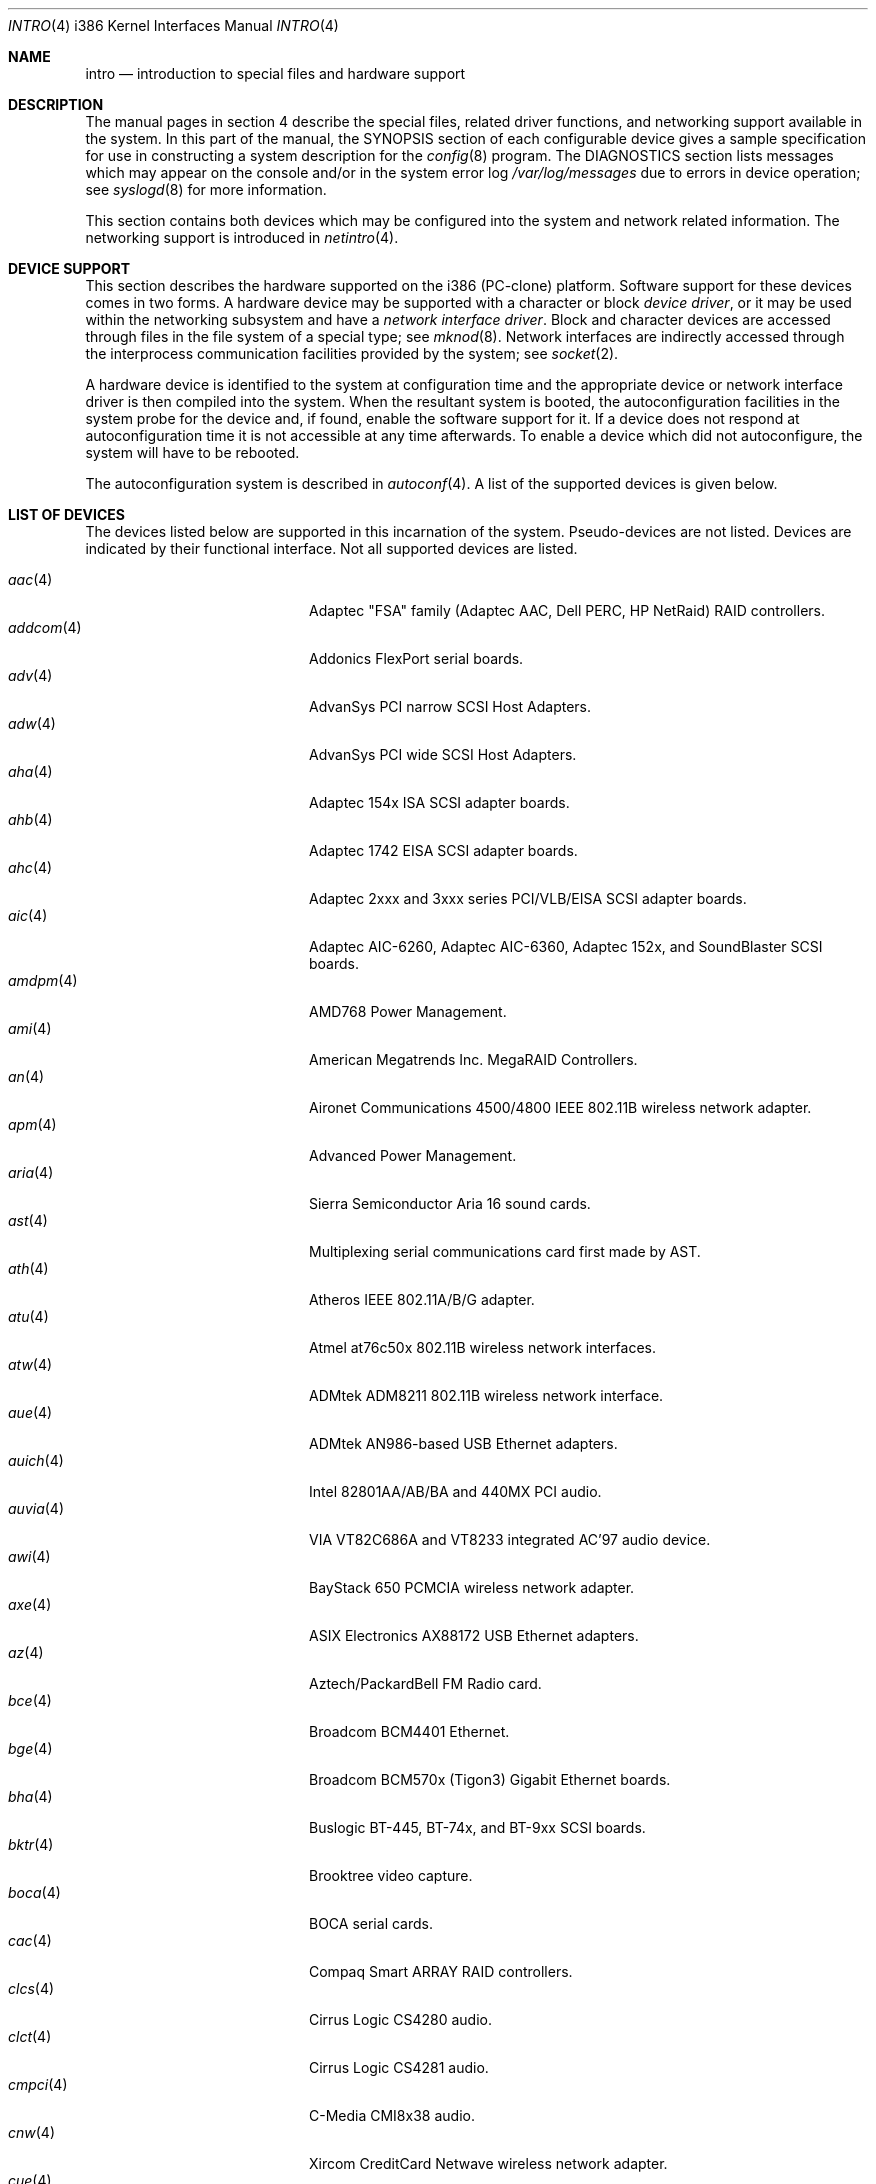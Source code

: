 .\"	$OpenBSD: src/share/man/man4/man4.i386/intro.4,v 1.57 2005/03/18 01:08:01 jsg Exp $
.\"
.\" Copyright (c) 1994 Christopher G. Demetriou
.\" All rights reserved.
.\"
.\" Redistribution and use in source and binary forms, with or without
.\" modification, are permitted provided that the following conditions
.\" are met:
.\" 1. Redistributions of source code must retain the above copyright
.\"    notice, this list of conditions and the following disclaimer.
.\" 2. Redistributions in binary form must reproduce the above copyright
.\"    notice, this list of conditions and the following disclaimer in the
.\"    documentation and/or other materials provided with the distribution.
.\" 3. All advertising materials mentioning features or use of this software
.\"    must display the following acknowledgement:
.\"      This product includes software developed by Christopher G. Demetriou.
.\" 3. The name of the author may not be used to endorse or promote products
.\"    derived from this software without specific prior written permission
.\"
.\" THIS SOFTWARE IS PROVIDED BY THE AUTHOR ``AS IS'' AND ANY EXPRESS OR
.\" IMPLIED WARRANTIES, INCLUDING, BUT NOT LIMITED TO, THE IMPLIED WARRANTIES
.\" OF MERCHANTABILITY AND FITNESS FOR A PARTICULAR PURPOSE ARE DISCLAIMED.
.\" IN NO EVENT SHALL THE AUTHOR BE LIABLE FOR ANY DIRECT, INDIRECT,
.\" INCIDENTAL, SPECIAL, EXEMPLARY, OR CONSEQUENTIAL DAMAGES (INCLUDING, BUT
.\" NOT LIMITED TO, PROCUREMENT OF SUBSTITUTE GOODS OR SERVICES; LOSS OF USE,
.\" DATA, OR PROFITS; OR BUSINESS INTERRUPTION) HOWEVER CAUSED AND ON ANY
.\" THEORY OF LIABILITY, WHETHER IN CONTRACT, STRICT LIABILITY, OR TORT
.\" (INCLUDING NEGLIGENCE OR OTHERWISE) ARISING IN ANY WAY OUT OF THE USE OF
.\" THIS SOFTWARE, EVEN IF ADVISED OF THE POSSIBILITY OF SUCH DAMAGE.
.\"
.Dd May 16, 1999
.Dt INTRO 4 i386
.Os
.Sh NAME
.Nm intro
.Nd introduction to special files and hardware support
.Sh DESCRIPTION
The manual pages in section 4 describe the special files,
related driver functions, and networking support
available in the system.
In this part of the manual, the
.Tn SYNOPSIS
section of
each configurable device gives a sample specification
for use in constructing a system description for the
.Xr config 8
program.
The
.Tn DIAGNOSTICS
section lists messages which may appear on the console
and/or in the system error log
.Pa /var/log/messages
due to errors in device operation;
see
.Xr syslogd 8
for more information.
.Pp
This section contains both devices
which may be configured into the system
and network related information.
The networking support is introduced in
.Xr netintro 4 .
.Sh DEVICE SUPPORT
This section describes the hardware supported on the i386
(PC-clone) platform.
Software support for these devices comes in two forms.
A hardware device may be supported with a character or block
.Em device driver ,
or it may be used within the networking subsystem and have a
.Em network interface driver .
Block and character devices are accessed through files in the file
system of a special type; see
.Xr mknod 8 .
Network interfaces are indirectly accessed through the interprocess
communication facilities provided by the system; see
.Xr socket 2 .
.Pp
A hardware device is identified to the system at configuration time
and the appropriate device or network interface driver is then compiled
into the system.
When the resultant system is booted, the autoconfiguration facilities
in the system probe for the device and, if found, enable the software
support for it.
If a device does not respond at autoconfiguration
time it is not accessible at any time afterwards.
To enable a device which did not autoconfigure,
the system will have to be rebooted.
.Pp
The autoconfiguration system is described in
.Xr autoconf 4 .
A list of the supported devices is given below.
.Sh LIST OF DEVICES
The devices listed below are supported in this incarnation of
the system.
Pseudo-devices are not listed.
Devices are indicated by their functional interface.
Not all supported devices are listed.
.Pp
.Bl -tag -width pcdisplay(4) -compact -offset indent
.It Xr aac 4
Adaptec "FSA" family (Adaptec AAC, Dell PERC, HP NetRaid) RAID controllers.
.It Xr addcom 4
Addonics FlexPort serial boards.
.It Xr adv 4
AdvanSys PCI narrow SCSI Host Adapters.
.It Xr adw 4
AdvanSys PCI wide SCSI Host Adapters.
.It Xr aha 4
Adaptec 154x ISA SCSI adapter boards.
.It Xr ahb 4
Adaptec 1742 EISA SCSI adapter boards.
.It Xr ahc 4
Adaptec 2xxx and 3xxx series PCI/VLB/EISA SCSI adapter boards.
.It Xr aic 4
Adaptec AIC-6260, Adaptec AIC-6360, Adaptec 152x, and SoundBlaster SCSI boards.
.It Xr amdpm 4
AMD768 Power Management.
.It Xr ami 4
American Megatrends Inc. MegaRAID Controllers.
.It Xr an 4
Aironet Communications 4500/4800 IEEE 802.11B wireless network adapter.
.It Xr apm 4
Advanced Power Management.
.It Xr aria 4
Sierra Semiconductor Aria 16 sound cards.
.It Xr ast 4
Multiplexing serial communications card first made by AST.
.It Xr ath 4
Atheros IEEE 802.11A/B/G adapter.
.It Xr atu 4
Atmel at76c50x 802.11B wireless network interfaces.
.It Xr atw 4
ADMtek ADM8211 802.11B wireless network interface.
.It Xr aue 4
ADMtek AN986-based USB Ethernet adapters.
.It Xr auich 4
Intel 82801AA/AB/BA and 440MX PCI audio.
.It Xr auvia 4
VIA VT82C686A and VT8233 integrated AC'97 audio device.
.It Xr awi 4
BayStack 650 PCMCIA wireless network adapter.
.It Xr axe 4
ASIX Electronics AX88172 USB Ethernet adapters.
.It Xr az 4
Aztech/PackardBell FM Radio card.
.It Xr bce 4
Broadcom BCM4401 Ethernet.
.It Xr bge 4
Broadcom BCM570x (Tigon3) Gigabit Ethernet boards.
.It Xr bha 4
Buslogic BT-445, BT-74x, and BT-9xx SCSI boards.
.It Xr bktr 4
Brooktree video capture.
.It Xr boca 4
BOCA serial cards.
.It Xr cac 4
Compaq Smart ARRAY RAID controllers.
.It Xr clcs 4
Cirrus Logic CS4280 audio.
.It Xr clct 4
Cirrus Logic CS4281 audio.
.It Xr cmpci 4
C-Media CMI8x38 audio.
.It Xr cnw 4
Xircom CreditCard Netwave wireless network adapter.
.It Xr cue 4
CATC USB-EL1201A based USB Ethernet adapters.
.It Xr cy 4
Cyclades Cyclom-4Y, -8Y, and -16Y asynchronous serial adapters.
.It Xr cz 4
Cyclades Cyclades-Z asynchronous serial adapters.
.It Xr dc 4
DEC tulip clone Ethernet cards (Macronix, Lite-On, Davicom, ADMtek).
.It Xr de 4
DEC tulip-based Ethernet cards.
.It Xr dpt 4
DPT SmartCache/SmartRAID III and IV SCSI controllers.
.It Xr eap 4
Ensoniq AudioPCI (ES137x) audio.
.It Xr ec 4
3Com EtherLink II Ethernet (3C503).
.It Xr ef 4
3Com Fast EtherLink ISA Ethernet (3C515).
.It Xr eg 4
3Com EtherLink Plus Ethernet (3C505).
.It Xr el 4
3Com EtherLink Ethernet (3C501).
.It Xr elansc 4
AMD Elan SC520 System Controller.
.It Xr em 4
Intel i82542, i82543, and i82544 Pro/1000 Gigabit Ethernet.
.It Xr emu 4
Creative Labs SBLive! and PCI 512 audio.
.It Xr ep 4
3Com EtherLink III Ethernet (3C5x9, 3C59x).
.It Xr esa 4
ESS Alegro 1 and Maestro 3 audio.
.It Xr eso 4
ESS Technology Solo-1 PCI AudioDrive (ES1938/ES1946) audio.
.It Xr ess 4
ESS Technology AudioDrive (ESS 1788, 1888, 1887 and 888) audio.
.It Xr ex 4
Intel EtherExpress PRO/10 Ethernet cards.
.It Xr fdc 4
Floppy disk controllers.
.It Xr fea 4
.Tn DEC
DEFEA PCI FDDI controller.
.It Xr fms 4
Forte Media FM801 audio.
.It Xr fpa 4
.Tn DEC
DEFPA PCI FDDI controller.
.It Xr fxp 4
.Tn Intel
EtherExpress PRO/100 Ethernet.
.It Xr gdt 4
ICP-Vortex GDT RAID controllers.
.It Xr geodesc 4
Geode SC1100 System Controller.
.It Xr gtp 4
Gemtek PCI FM radio adapter.
.It Xr gus 4
Gravis UltraSound and UltraSound/MAX audio.
.It Xr hifn 4
Hifn 7751 crypto accelerator.
.It Xr hsq 4
Hostess multiplexing serial communications boards.
.It Xr ie 4
StarLAN 10, EN100, StarLan Fiber, and 3Com 3c507 Ethernet.
.It Xr iha 4
Initio INIC-940 and INIC-950 based SCSI interfaces.
.It Xr iop 4
I2O adapter.
.It Xr ipw 4
Intel PRO/Wireless 2100 IEEE 802.11B wireless network adapter.
.It Xr iwi 4
Intel PRO/Wireless 2200BG/2915ABG IEEE 802.11A/B/G wireless network adapter.
.It Xr ises 4
Securealink PCC-ISES hardware crypto accelerator.
.It Xr isp 4
QLogic PCI SCSI controllers.
.It Xr it 4
ITE IT8705F, IT8712F and SiS SiS950 hardware monitors.
.It Xr iy 4
Ether-Express PRO/10.
.It Xr joy 4
Joystick.
.It Xr kue 4
Kawasaki LSI KL5KUSB101B-based USB Ethernet.
.It Xr lc 4
.Tn DEC
EtherWORKS III Ethernet.
.It Xr le 4
BICC Isolan, Novell NE2100, and Digital DEPCA Ethernet.
.It Xr lge 4
Level 1 LXT1001 NetCellerator PCI Gigabit Ethernet.
.It Xr lmc 4
Lan Media Corporation SS1/DS1/HSSI/DS3 PCI WAN adapters.
.It Xr lms 4
Logitech-style bus mouse.
.It Xr lofn 4
Hifn 6500 crypto accelerator.
.It Xr lpt 4
Parallel port.
.It Xr maestro 4
ESS Maestro 1, 2 and 2E audio.
.It Xr mcd 4
Mitsumi CD-ROM drives.
.It Xr mms 4
Microsoft-style bus mouse.
.It Xr mpt 4
LSI Fusion-MPT SCSI and FibreChannel host adapter driver
.It Xr nsclpcsio 4
National Semiconductor PC87366 LPC Super I/O.
.It Xr ncr 4
NCR PCI SCSI adapter boards.
.It Xr ne 4
Novell NE1000 and 2000 Ethernet interface.
.It Xr neo 4
NeoMagic 256AV/ZX audio.
.It Xr nge 4
National Semiconductor PCI Gigabit Ethernet.
.It Xr nofn 4
Hifn 7814/7851/7854 HIPP1 crypto processor.
.It Xr npx 4
Numeric Processing Extension coprocessor and emulator.
.It Xr opl 4
Yamaha OPL2 and OPL3 FM synthesizer.
.It Xr pas 4
ProAudio spectrum audio.
.It Xr pccom 4
NS8250-, NS16450-, NS16550-, ST16550-, TI16750- and XR16850-based asynchronous
serial communications.
.It Xr pcdisplay 4
PC display adapter driver for MDA or CGA compatible adapters.
.It Xr pckbc 4
Traditional PC (ISA) keyboard.
.It Xr pctr 4
CPU performance counter registers.
.It Xr pms 4
PS/2 auxiliary port mouse, for generic mice.
.It Xr pmsi 4
PS/2 auxiliary port mouse, for wheel mice.
.It Xr pss 4
Personal Sound System audio.
.It Xr puc 4
PCI ``universal'' communications card driver.
.It Xr ral 4
Ralink Technology RT2500 IEEE 802.11A/B/G wireless network interfaces.
.It Xr ray 4
Raytheon Raylink/WebGear Aviator IEEE 802.11FH 2Mbps wireless network adapter.
.It Xr re 4
Realtek 8169/8169S/8110S Gigabit Ethernet.
.It Xr rl 4
Realtek 8129/8139 Ethernet.
.It Xr rt 4
AIMS Lab Radiotrack FM radio adapter.
.It Xr rtfps 4
Another multiplexing serial communications card.
.It Xr rtw 4
Realtek RTL8180L IEEE 802.11b wireless network interfaces.
.It Xr safe 4
Safenet SafeXcel 1141/1741 crypto accelerator.
.It Xr sb 4
Sound Blaster card.
.It Xr sea 4
Seagate/Future Domain SCSI cards.
.It Xr sf 4
Adaptec AIC-6915 Starfire PCI Fast Ethernet.
.It Xr sf2r 4
SoundForte RadioLink SF16-FMR2 FM radio adapter.
.It Xr sf4r 4
SoundForte RadioLink SF64-PCR FM radio adapter.
.It Xr sfr 4
SoundForte RadioLink SF16-FMR FM radio adapter.
.It Xr siop 4
LSI/Symbios Logic/NCR 53c8xx SCSI adapter boards.
.It Xr sis 4
SiS 900, Sis 7016 and NS DP83815 Fast Ethernet.
.It Xr sk 4
SysKonnect 984x Gigabit Ethernet (9841/9842/9843/9844).
.It Xr sm 4
SMC91C9x Ethernet.
.It Xr speaker 4
Console speaker.
.It Xr ste 4
Sundance Technologies ST201 Fast Ethernet.
.It Xr stge 4
Sundance/Tamarack TC9021 Gigabit Ethernet.
.It Xr sv 4
S3 SonicVibes cards.
.It Xr tcic 4
Databook PCMCIA controllers.
.It Xr ti 4
Alteon Tigon I & II Gigabit Ethernet (3Com 3C985, Netgear GA620, etc).
.It Xr tl 4
Texas Instruments ThunderLAN Ethernet.
.It Xr tr 4
IBM TROPIC Token-Ring adapters.
.It Xr trm 4
TRM-S1040 based PCI SCSI Host Adapters.
.It Xr twe 4
3ware Escalade RAID controller.
.It Xr tx 4
SMC 9432 10/100 Mbps Ethernet cards.
.It Xr txp 4
3Com 3XP Typhoon/Sidewinder (3CR990) Ethernet.
.It Xr uaudio 4
USB audio devices.
.It Xr ubsec 4
Broadcom Bluesteelnet uBsec 5501, 5601, 5805, and 5820.
.It Xr udav 4
Davicom DM9601 USB Ethernet adapters.
.It Xr udsbr 4
D-Link DSB-R100 USB radio adapter.
.It Xr uftdi 4
FTDI FT8U100AX-based USB serial adapters.
.It Xr uha 4
Ultrastor ISA and EISA SCSI adapter cards.
.It Xr ukbd 4
USB keyboard.
.It Xr ulpt 4
USB printers.
.It Xr umass 4
USB mass storage.
.It Xr umct 4
MCT USB-RS232 serial adapter.
.It Xr umidi 4
USB MIDI devices.
.It Xr umodem 4
USB modems.
.It Xr ums 4
USB mouse.
.It Xr upl 4
Prolific PL2301/PL2302-based host-to-host USB connectors.
.It Xr uplcom 4
I/O Data USB-RSAQ2 USB serial adapters.
.It Xr urio 4
Diamond Multimedia Rio MP3 device interface.
.It Xr url 4
Realtek RTL8150L USB Ethernet adapter.
.It Xr uscanner 4
USB scanners.
.It Xr usscanner 4
SCSI-over-USB scanners.
.It Xr uvisor 4
Handspring Visor device interface.
.It Xr uyap 4
YAP phone firmware interface.
.It Xr vga 4
PC display adapter driver for VGA compatible adapters.
.It Xr vge 4
VIA VT6122 Gigabit Ethernet.
.It Xr vr 4
VIA Rhine Ethernet.
.It Xr wb 4
Winbond W89C840F Fast Ethernet.
.It Xr wdc 4
Standard ISA Western Digital type hard drive controllers.
MFM, RLL, ESDI, and IDE.
.It Xr wds 4
WD-7000 SCSI host adapters.
.It Xr wdt 4
Industrial Computer Source PCI-WDT50x watchdog timer cards.
.It Xr we 4
Western Digital/SMC WD 80x3, SMC Elite Ultra and SMC EtherEZ Ethernet cards.
.It Xr wi 4
WaveLAN/IEEE, PRISM 2-3 and Spectrum24 802.11B wireless network adapters.
.It Xr wss 4
Windows Sound System audio.
.It Xr wt 4
Wangtek and compatible tape drives.
QIC-02 and QIC-36.
.It Xr xe 4
Xircom PCMCIA Ethernet.
.It Xr xl 4
3Com EtherLink XL and Fast EtherLink XL (3c9xx).
.It Xr yds 4
Yamaha DS-XG audio.
.It Xr ym 4
Yamaha OPL3-SAx audio.
.El
.Sh SEE ALSO
.Xr autoconf 4 ,
.Xr config 8
.Sh HISTORY
The
i386
.Nm intro
first appeared in
.Nx 1.0 .
